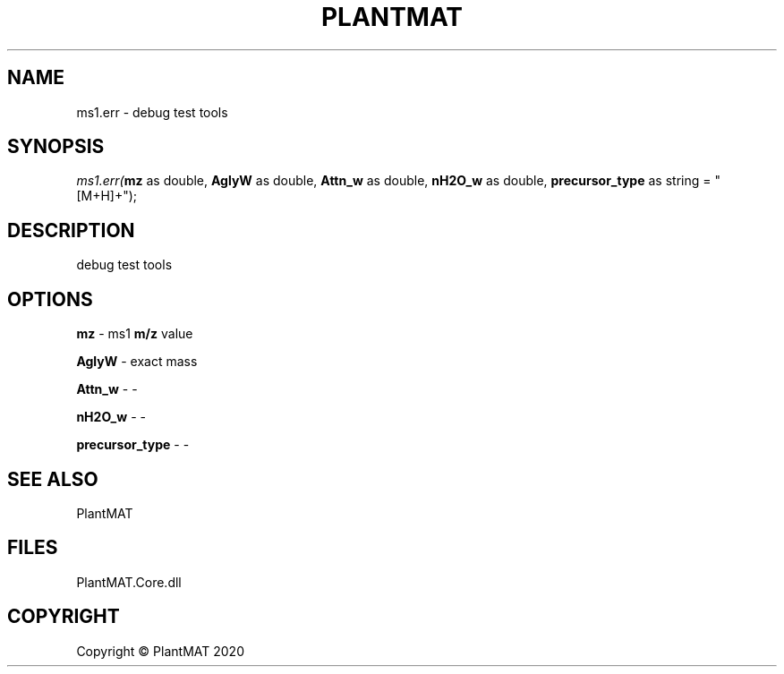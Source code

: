 .\" man page create by R# package system.
.TH PLANTMAT 2 2020-08-04 "ms1.err" "ms1.err"
.SH NAME
ms1.err \- debug test tools
.SH SYNOPSIS
\fIms1.err(\fBmz\fR as double, 
\fBAglyW\fR as double, 
\fBAttn_w\fR as double, 
\fBnH2O_w\fR as double, 
\fBprecursor_type\fR as string = "[M+H]+");\fR
.SH DESCRIPTION
.PP
debug test tools
.PP
.SH OPTIONS
.PP
\fBmz\fB \fR\- ms1 \fBm/z\fR value
.PP
.PP
\fBAglyW\fB \fR\- exact mass
.PP
.PP
\fBAttn_w\fB \fR\- -
.PP
.PP
\fBnH2O_w\fB \fR\- -
.PP
.PP
\fBprecursor_type\fB \fR\- -
.PP
.SH SEE ALSO
PlantMAT
.SH FILES
.PP
PlantMAT.Core.dll
.PP
.SH COPYRIGHT
Copyright © PlantMAT 2020
